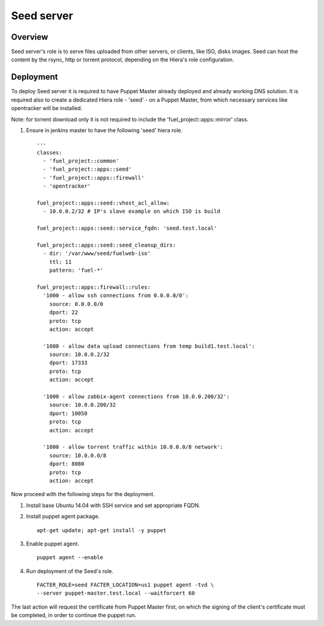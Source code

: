 Seed server
===========

Overview
--------

Seed server's role is to serve files uploaded from other servers, or
clients, like ISO, disks images. Seed can host the content by the rsync,
http or torrent protocol, depending on the Hiera's role configuration.

Deployment
----------

To deploy Seed server it is required to have Puppet Master already deployed
and already working DNS solution. It is required also to create a dedicated Hiera
role - 'seed' - on a Puppet Master, from which necessary services like
opentracker will be installed.

Note: for torrent download only it is not required to include the
'fuel_project::apps::mirror' class.

#. Ensure in jenkins master to have the following 'seed' hiera role.

   ::

     ---
     classes:
       - 'fuel_project::common'
       - 'fuel_project::apps::seed'
       - 'fuel_project::apps::firewall'
       - 'opentracker'

     fuel_project::apps::seed::vhost_acl_allow:
       - 10.0.0.2/32 # IP's slave example on which ISO is build

     fuel_project::apps::seed::service_fqdn: 'seed.test.local'

     fuel_project::apps::seed::seed_cleanup_dirs:
       - dir: '/var/www/seed/fuelweb-iso'
         ttl: 11
         pattern: 'fuel-*'

     fuel_project::apps::firewall::rules:
       '1000 - allow ssh connections from 0.0.0.0/0':
         source: 0.0.0.0/0
         dport: 22
         proto: tcp
         action: accept

       '1000 - allow data upload connections from temp build1.test.local':
         source: 10.0.0.2/32
         dport: 17333
         proto: tcp
         action: accept

       '1000 - allow zabbix-agent connections from 10.0.0.200/32':
         source: 10.0.0.200/32
         dport: 10050
         proto: tcp
         action: accept

       '1000 - allow torrent traffic within 10.0.0.0/8 network':
         source: 10.0.0.0/8
         dport: 8080
         proto: tcp
         action: accept

Now proceed with the following steps for the deployment.

#. Install base Ubuntu 14.04 with SSH service and set appropriate FQDN.

#. Install puppet agent package.

   ::

     apt-get update; apt-get install -y puppet

#. Enable puppet agent.

   ::

     puppet agent --enable

#. Run deployment of the Seed's role.

   ::

     FACTER_ROLE=seed FACTER_LOCATION=us1 puppet agent -tvd \
     --server puppet-master.test.local --waitforcert 60

The last action will request the certificate from Puppet Master first, on which
the signing of the client's certificate must be completed, in order to continue
the puppet run.
